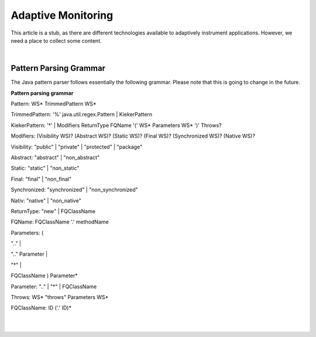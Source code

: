 .. _instrumenting-software-adaptive-monitoring:

Adaptive Monitoring 
===================

This article is a stub, as there are different technologies available to
adaptively instrument applications. However, we need a place to collect
some content.

| 

Pattern Parsing Grammar
-----------------------

The Java pattern parser follows essentially the following grammar.
Please note that this is going to change in the future.

**Pattern parsing grammar**

Pattern: WS\* TrimmedPattern WS\*

TrimmedPattern: '%' java.util.regex.Pattern \| KiekerPattern

KiekerPattern: '*' \| Modifiers ReturnType FQName '(' WS\* Parameters
WS\* ')' Throws?

Modifiers: (Visibility WS)? (Abstract WS)? (Static WS)? (Final WS)?
(Synchronized WS)? (Native WS)?

Visibility: "public" \| "private" \| "protected" \| "package"

Abstract: "abstract" \| "non_abstract"

Static: "static" \| "non_static"

Final: "final" \| "non_final"

Synchronized: "synchronized" \| "non_synchronized"

Nativ: "native" \| "non_native"

ReturnType: "new" \| FQClassName

FQName: FQClassName '.' methodName

Parameters: (

".." \|

".." Parameter \|

"*" \|

FQClassName ) Parameter\*

Parameter: ".." \| "*" \| FQClassName

Throws: WS\* "throws" Parameters WS\*

FQClassName: ID ('.' ID)\*

| 

| 

